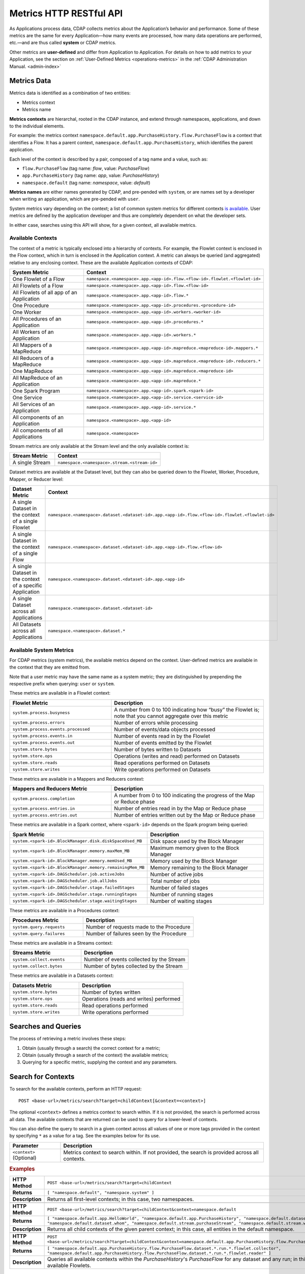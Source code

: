 .. meta::
    :author: Cask Data, Inc.
    :description: HTTP RESTful Interface to the Cask Data Application Platform
    :copyright: Copyright © 2014-2015 Cask Data, Inc.

.. _http-restful-api-metrics:

===========================================================
Metrics HTTP RESTful API
===========================================================

.. highlight:: console

As Applications process data, CDAP collects metrics about the Application’s behavior and
performance. Some of these metrics are the same for every Application—how many events are
processed, how many data operations are performed, etc.—and are thus called **system** or CDAP
metrics.

Other metrics are **user-defined** and differ from Application to Application. 
For details on how to add metrics to your Application, see the section on 
:ref:`User-Defined Metrics <operations-metrics>` in
the :ref:`CDAP Administration Manual. <admin-index>`


Metrics Data
============

Metrics data is identified as a combination of two entities:

- Metrics context
- Metrics name

**Metrics contexts** are hierarchal, rooted in the CDAP instance, and extend through
namespaces, applications, and down to the individual elements.

For example: the metrics context
``namespace.default.app.PurchaseHistory.flow.PurchaseFlow`` is a context that identifies a
Flow. It has a parent context, ``namespace.default.app.PurchaseHistory``, which
identifies the parent application.

Each level of the context is described by a pair, composed of a tag name and a value, such as:

- ``flow.PurchaseFlow`` (tag name: *flow*, value: *PurchaseFlow*)
- ``app.PurchaseHistory`` (tag name: *app*, value: *PurchaseHistory*)
- ``namespace.default`` (tag name: *namespace*, value: *default*)

**Metrics names** are either names generated by CDAP, and pre-pended with ``system``, or 
are names set by a developer when writing an application, which are pre-pended with ``user``.

System metrics vary depending on the context; a list of common system metrics for
different contexts `is available <available-metrics>`_. User metrics are defined by the application
developer and thus are completely dependent on what the developer sets. 

In either case, searches using this API will show, for a given context, all available metrics.


Available Contexts
------------------
The context of a metric is typically enclosed into a hierarchy of contexts. For example,
the Flowlet context is enclosed in the Flow context, which in turn is enclosed in the
Application context. A metric can always be queried (and aggregated) relative to any
enclosing context. These are the available Application contexts of CDAP:

.. list-table::
   :header-rows: 1
   :widths: 30 70

   * - System Metric
     - Context
   * - One Flowlet of a Flow
     - ``namespace.<namespace>.app.<app-id>.flow.<flow-id>.flowlet.<flowlet-id>``
   * - All Flowlets of a Flow
     - ``namespace.<namespace>.app.<app-id>.flow.<flow-id>``
   * - All Flowlets of all app of an Application
     - ``namespace.<namespace>.app.<app-id>.flow.*``
   * - One Procedure
     - ``namespace.<namespace>.app.<app-id>.procedures.<procedure-id>``
   * - One Worker
     - ``namespace.<namespace>.app.<app-id>.workers.<worker-id>``
   * - All Procedures of an Application
     - ``namespace.<namespace>.app.<app-id>.procedures.*``
   * - All Workers of an Application
     - ``namespace.<namespace>.app.<app-id>.workers.*``
   * - All Mappers of a MapReduce
     - ``namespace.<namespace>.app.<app-id>.mapreduce.<mapreduce-id>.mappers.*``
   * - All Reducers of a MapReduce
     - ``namespace.<namespace>.app.<app-id>.mapreduce.<mapreduce-id>.reducers.*``
   * - One MapReduce
     - ``namespace.<namespace>.app.<app-id>.mapreduce.<mapreduce-id>``
   * - All MapReduce of an Application
     - ``namespace.<namespace>.app.<app-id>.mapreduce.*``
   * - One Spark Program
     - ``namespace.<namespace>.app.<app-id>.spark.<spark-id>``
   * - One Service
     - ``namespace.<namespace>.app.<app-id>.service.<service-id>``
   * - All Services of an Application
     - ``namespace.<namespace>.app.<app-id>.service.*``
   * - All components of an Application
     - ``namespace.<namespace>.app.<app-id>``
   * - All components of all Applications
     - ``namespace.<namespace>``

Stream metrics are only available at the Stream level and the only available context is:

.. list-table::
   :header-rows: 1
   :widths: 30 70

   * - Stream Metric
     - Context
   * - A single Stream
     - ``namespace.<namespace>.stream.<stream-id>``

Dataset metrics are available at the Dataset level, but they can also be queried down to the
Flowlet, Worker, Procedure, Mapper, or Reducer level:

.. list-table::
   :header-rows: 1
   :widths: 30 70

   * - Dataset Metric
     - Context
   * - A single Dataset in the context of a single Flowlet
     - ``namespace.<namespace>.dataset.<dataset-id>.app.<app-id>.flow.<flow-id>.flowlet.<flowlet-id>``
   * - A single Dataset in the context of a single Flow
     - ``namespace.<namespace>.dataset.<dataset-id>.app.<app-id>.flow.<flow-id>``
   * - A single Dataset in the context of a specific Application
     - ``namespace.<namespace>.dataset.<dataset-id>.app.<app-id>``
   * - A single Dataset across all Applications
     - ``namespace.<namespace>.dataset.<dataset-id>``
   * - All Datasets across all Applications
     - ``namespace.<namespace>.dataset.*``

.. _available-metrics:

Available System Metrics
------------------------
For CDAP metrics (system metrics), the available metrics depend on the context.
User-defined metrics are available in the context that they are emitted from.

Note that a user metric may have the same name as a system metric; they are distinguished 
by prepending the respective prefix when querying: ``user`` or ``system``.

These metrics are available in a Flowlet context:

.. list-table::
   :header-rows: 1
   :widths: 40 60

   * - Flowlet Metric
     - Description
   * - ``system.process.busyness``
     - A number from 0 to 100 indicating how “busy” the Flowlet is;
       note that you cannot aggregate over this metric
   * - ``system.process.errors``
     - Number of errors while processing
   * - ``system.process.events.processed``
     - Number of events/data objects processed
   * - ``system.process.events.in``
     - Number of events read in by the Flowlet
   * - ``system.process.events.out``
     - Number of events emitted by the Flowlet
   * - ``system.store.bytes``
     - Number of bytes written to Datasets
   * - ``system.store.ops``
     - Operations (writes and read) performed on Datasets
   * - ``system.store.reads``
     - Read operations performed on Datasets
   * - ``system.store.writes``
     - Write operations performed on Datasets

These metrics are available in a Mappers and Reducers context:

.. list-table::
   :header-rows: 1
   :widths: 40 60

   * - Mappers and Reducers Metric
     - Description
   * - ``system.process.completion``
     - A number from 0 to 100 indicating the progress of the Map or Reduce phase
   * - ``system.process.entries.in``
     - Number of entries read in by the Map or Reduce phase
   * - ``system.process.entries.out``
     - Number of entries written out by the Map or Reduce phase

These metrics are available in a Spark context, where ``<spark-id>``
depends on the Spark program being queried:

.. list-table::
   :header-rows: 1
   :widths: 40 60

   * - Spark Metric
     - Description
   * - ``system.<spark-id>.BlockManager.disk.diskSpaceUsed_MB``
     - Disk space used by the Block Manager
   * - ``system.<spark-id>.BlockManager.memory.maxMem_MB``
     - Maximum memory given to the Block Manager
   * - ``system.<spark-id>.BlockManager.memory.memUsed_MB``
     - Memory used by the Block Manager
   * - ``system.<spark-id>.BlockManager.memory.remainingMem_MB``
     - Memory remaining to the Block Manager
   * - ``system.<spark-id>.DAGScheduler.job.activeJobs``
     - Number of active jobs
   * - ``system.<spark-id>.DAGScheduler.job.allJobs``
     - Total number of jobs
   * - ``system.<spark-id>.DAGScheduler.stage.failedStages``
     - Number of failed stages
   * - ``system.<spark-id>.DAGScheduler.stage.runningStages``
     - Number of running stages
   * - ``system.<spark-id>.DAGScheduler.stage.waitingStages``
     - Number of waiting stages

These metrics are available in a Procedures context:

.. list-table::
   :header-rows: 1
   :widths: 40 60

   * - Procedures Metric
     - Description
   * - ``system.query.requests``
     - Number of requests made to the Procedure
   * - ``system.query.failures``
     - Number of failures seen by the Procedure

These metrics are available in a Streams context:

.. list-table::
   :header-rows: 1
   :widths: 40 60

   * - Streams Metric
     - Description
   * - ``system.collect.events``
     - Number of events collected by the Stream
   * - ``system.collect.bytes``
     - Number of bytes collected by the Stream

These metrics are available in a Datasets context:

.. list-table::
   :header-rows: 1
   :widths: 40 60

   * - Datasets Metric
     - Description
   * - ``system.store.bytes``
     - Number of bytes written
   * - ``system.store.ops``
     - Operations (reads and writes) performed
   * - ``system.store.reads``
     - Read operations performed
   * - ``system.store.writes``
     - Write operations performed


Searches and Queries
====================

The process of retrieving a metric involves these steps:

1. Obtain (usually through a search) the correct context for a metric;
#. Obtain (usually through a search of the context) the available metrics;
#. Querying for a specific metric, supplying the context and any parameters.


Search for Contexts
===================

To search for the available contexts, perform an HTTP request::

  POST <base-url>/metrics/search?target=childContext[&context=<context>]

The optional ``<context>`` defines a metrics context to search within. If it is not
provided, the search is performed across all data. The available contexts that are returned
can be used to query for a lower-level of contexts.

You can also define the query to search in a given context across all values of one or
more tags provided in the context by specifying ``*`` as a value for a tag. See the
examples below for its use.

.. list-table::
   :widths: 20 80
   :header-rows: 1

   * - Parameter
     - Description
   * - ``<context>`` (Optional)
     - Metrics context to search within. If not provided, the search is provided across
       all contexts.
       
.. rubric:: Examples

.. list-table::
   :widths: 20 80
   :stub-columns: 1

   * - HTTP Method
     - ``POST <base-url>/metrics/search?target=childContext``
   * - Returns
     - ``[ "namespace.default", "namespace.system" ]``
   * - Description
     - Returns all first-level contexts; in this case, two namespaces.
   * - 
     - 
   * - HTTP Method
     - ``POST <base-url>/metrics/search?target=childContext&context=namespace.default``
   * - Returns
     - ``[ "namespace.default.app.HelloWorld", "namespace.default.app.PurchaseHistory", "namespace.default.dataset.purchases", 
       "namespace.default.dataset.whom", "namespace.default.stream.purchaseStream", "namespace.default.stream.who" ]``
   * - Description
     - Returns all child contexts of the given parent context; in this case, all entities in the default namespace.
   * - 
     - 
   * - HTTP Method
     - ``POST <base-url>/metrics/search?target=childContext&context=namespace.default.app.PurchaseHistory.flow.PurchaseFlow.dataset.*.run.*``
   * - Returns
     - ``[ "namespace.default.app.PurchaseHistory.flow.PurchaseFlow.dataset.*.run.*.flowlet.collector", 
       "namespace.default.app.PurchaseHistory.flow.PurchaseFlow.dataset.*.run.*.flowlet.reader" ]``
   * - Description
     - Queries all available contexts within the *PurchaseHistory*'s *PurchaseFlow* for any dataset and any run; 
       in this case, it returns all available Flowlets.


Search for Metrics
==================

To search for the available metrics within a given context, perform an HTTP POST request::

  POST <base-url>/metrics/search?target=metric&context=<context>


.. list-table::
   :widths: 20 80
   :header-rows: 1

   * - Parameter
     - Description
   * - ``<context>``
     - Metrics context to search within.

.. rubric:: Example

.. list-table::
   :widths: 20 80
   :stub-columns: 1

   * - HTTP Method
     - ``POST <base-url>/metrics/search?target=metric&context=namespace.default.app.PurchaseHistory``
   * - Returns
     - ``[ "user.customers.count”, “system.events.processed” ]``
   * - Description
     - Returns all metrics in the context of the application *PurchaseHistory* of the
       *default* namespace; in this case, returns a user-defined metric and a system metric.


Querying A Metric
=================

Once you know the context and the metric to query, you can formulate a request for the
metrics data.

To query a metric within a given context, perform an HTTP GET request::

  POST <base-url>/metrics/query?context=<context>[&groupBy=<tags>]&metric=<metric>&<time-range>


.. list-table::
   :widths: 20 80
   :header-rows: 1

   * - Parameter
     - Description
   * - ``<context>``
     - Metrics context to search within
   * - ``<tags>`` (Optional)
     - Comma-separated :ref:`tag list <http-restful-api-metrics-tag-list>` by which to group 
       results (optional)
   * - ``<metric>``
     - Metric being queried
   * - ``<time-range>``
     - A :ref:`time range <http-restful-api-metrics-time-range>` or ``aggregate=true`` for 
       all since the Application was deployed

.. rubric:: Examples

.. list-table::
   :widths: 20 80
   :stub-columns: 1

   * - HTTP Method
     - ``GET <base-url>/metrics/query?context=namespace.default.app.HelloWorld.flow.``
       ``WhoFlow.flowlet.saver&metric=system.process.busyness?aggregate=true``
   * - Description
     - Using a *System* metric, *system.process.busyness*
   * - 
     - 
   * - HTTP Method
     - ``GET <base-url>/metrics/query?context=namespace.default.app.HelloWorld.flow.``
       ``WhoFlow.run.13ac3a50-a435-49c8-a752-83b3c1e1b9a8.flowlet.saver&metric=user.names.bytes?aggregate=true``
   * - Description
     - Querying the *User-defined* metric *names.bytes*, of the Flow *saver*, by its run-ID
   * - 
     - 
   * - HTTP Method
     - ``GET <base-url>/metrics/query?context=namespace.default.app.HelloWorld.services``
       ``WhoService.runnables.WhoRun&metric=user.names.bytes?aggregate=true``
   * - Description
     - Using a *User-defined* metric, *names.bytes* in a Service's Handler


.. rubric:: Comments

For example, to retrieve the number of input data objects (“events”) processed by the Flowlet named *splitter*,
in the Flow *CountRandom* of the example application *CountRandom*, over the last 5 seconds, you can issue an HTTP
POST method::

  POST <base-url>/metrics/query?context=namespace.default.app.CountRandom.flow.CountRandom.flowlet.
          splitter&metric=system.process.events.processed&start=now-5s&count=5

This returns a JSON response that has one entry for every second in the requested time interval. It will have
values only for the times where the metric was actually emitted (shown here "pretty-printed")::

  {"start":1382637108,"end":1382637112,"series":[
    {"time":1382637108,"value":6868},
    {"time":1382637109,"value":6895},
    {"time":1382637110,"value":6856},
    {"time":1382637111,"value":6816},
    {"time":1382637112,"value":6765}]
  }

Each run of a flow is :ref:`identified by a run-ID <rest-program-runs>`. To retrieve the
aggregate of events processed by the run of a flow, you can issue an HTTP POST method::

  POST <base-url>/metrics/query?context=namespace.default.app.CountRandom.flow.CountRandom.run.
    bca50436-9650-448e-9ab1-f1d186eb2285.flowlet.splitter&metric=system.process.events.processed&aggregate=true

which will return something similar to::

  {"startTime":0,"endTime":0,"series":[{"metricName":"system.process.events.processed",
   "grouping":{},"data":[{"time":0,"value":11188}]}]}

If the run-ID is not specified, we aggregate the events processed for all the runs of this flow.

If you want the number of input objects processed across all Flowlets of a Flow, you address the metrics
API at the Flow context::

  POST <base-url>/metrics/query?context=namespace.default.app.CountRandom.flow.CountRandom.flowlet.*
    &metric=system.process.events.processed&start=now-5s&count=5

Similarly, you can address the context of all Flows of an Application, an entire Application, or the entire 
namespace of a CDAP instance::

  POST <base-url>/metrics/query?context=namespace.default.app.CountRandom.flow.*
    &metric=system.process.events.processed&start=now-5s&count=5

  POST <base-url>/metrics/query?context=namespace.default.app.CountRandom
    &metric=system.process.events.processed&start=now-5s&count=5

  POST <base-url>/metrics/query?context=namespace.default
    &metric=system.process.events.processed&start=now-5s&count=5

To request user-defined metrics instead of system metrics, specify ``user`` instead of ``cdap`` in the URL
and specify the user-defined metric at the end of the request.

For example, to request a user-defined metric for the *HelloWorld* Application's *WhoFlow* Flow::

  POST <base-url>/metrics/query?context=namespace.default.app.HelloWorld.flow.WhoFlow.flowlet.saver
    &metric=user.names.bytes&aggregate=true

Retrieving multiple metrics at once, by issuing an HTTP POST request with a JSON list as
the request body that enumerates the name and attributes for each metric, is currently not
supported in this API. Instead, use the :ref:`v2 API
<http-restful-api-v2-metrics-multiple>`. It will be supported in a future release.


.. _http-restful-api-metrics-tag-list:

Tag List
--------

In a query, the optional ``groupBy``​parameter defines a list of tags whose values are
used to build multiple timeseries. All data points that have the same values in tags
specified in the ``groupBy`` parameter will form a single timeseries. You can define
multiple tags for grouping by providing a comma-separated list.

.. list-table::
   :header-rows: 1
   :widths: 30 70

   * - Tag List
     - Description
   * - ``groupBy=app``
     - Retrieves the time series for each application. 
       For example: ``now-5d-12h`` is 5 days and 12 hours ago.
   * - ``groupBy=app,flow``
     - Retrieves a time series for each app and flow combination

.. _http-restful-api-metrics-time-range:

Time Range
----------
The time range of a metric query can be specified in various ways: either
``aggregate=true`` to retrieve the total aggregated since the Application was deployed, 
or as a ``start`` and ``end`` to define a specific range and return a series of data points.

.. list-table::
   :widths: 20 80
   :header-rows: 1

   * - Parameter
     - Description
   * - ``aggregate=true``
     - Total aggregated value for the metric since the Application was deployed.
       If the metric is a gauge type, the aggregate will return the latest value set for 
       the metric.
   * - ``start=<time>&end=<time>``
     - Time range defined by start and end times, where the times are either in seconds
       since the start of the Epoch, or a relative time, using ``now`` and times added to it.


With a specific time range, a ``resolution`` can be included to retrieve a series of data
points for a metric. By default, ``resolution=auto``, which means that the resolution will
be determined based on a time difference calculated between the start and end times. If:

- ``(endTime - startTime) >= 3610``, resolution will be in hours; 
- ``(endTime - startTime) >= 610``, resolution will be in minutes; 
- otherwise, resolution will be in seconds.


.. list-table::
   :header-rows: 1
   :widths: 30 70

   * - Time Range
     - Description
   * - ``start=now-30s&end=now``
     - The last 30 seconds. The start time is given in seconds relative to the current time.
       You can apply simple math, using ``now`` for the current time, 
       ``s`` for seconds, ``m`` for minutes, ``h`` for hours and ``d`` for days. 
       For example: ``now-5d-12h`` is 5 days and 12 hours ago.
   * - ``start=1385625600&`` ``end=1385629200``
     - From ``Thu, 28 Nov 2013 08:00:00 GMT`` to ``Thu, 28 Nov 2013 09:00:00 GMT``,
       both given as since the start of the Epoch
   * - ``start=1385625600&`` ``count=3600&`` ``resolution=1s``
     - The same as before, the count given as a number of seconds
   * - ``start=1385625600&`` ``end=1385629200&`` ``resolution=1m``
     - From ``Thu, 28 Nov 2013 08:00:00 GMT`` to ``Thu, 28 Nov 2013 09:00:00 GMT``,
       with 1 minute resolution, will return 61 data points with metrics aggregated for each minute.
   * - ``start=1385625600&`` ``end=1385632800&`` ``resolution=1h``
     - From ``Thu, 28 Nov 2013 08:00:00 GMT`` to ``Thu, 28 Nov 2013 10:00:00 GMT``,
       with 1 hour resolution, will return 3 data points with metrics aggregated for each hour.

**Comments:**

For example: to return the total number of input objects processed since the
Application *CountRandom* was deployed, assuming that CDAP has not been stopped or
restarted (you cannot specify a time range for aggregates)::

  POST <base-url>/metrics/query?context=namespace.default.app.
      CountRandom.system.process.events.processed?aggregate=true

If a metric is a gauge type, the aggregate will return the latest value set for the metric.

For example: this request will retrieve the completion percentage for the map-stage of the MapReduce
``PurchaseHistoryWorkflow_PurchaseHistoryBuilder`` (reformatted to fit)::

  POST <base-url>/metrics/query?context=namespace.default.app.PurchaseHistory.mapreduce.
      PurchaseHistoryWorkflow_PurchaseHistoryBuilder&metric=system.process.completion&aggregate=true
  

Querying by Run-ID
------------------

Each execution of an program (Flow, MapReduce, Spark, Services, Worker) has an
associated run-ID that uniquely identifies that program's run. We can query metrics for a
program by its run-ID to retrieve the metrics for a particular run. Please see the :ref:`Run
Records and Schedule <rest-program-runs>` on retrieving active and historical program runs.

When querying by ``run-ID``, it is specified in the context after the ``program-id`` with the tag ``run``::

  ...app.<app-id>.<program-type>.<program-id>.run.<run-id>

Examples (reformatted to fit)::

  POST <base-url>/metrics/query?context=namespace.default.app.PurchaseHistory.flow.
      MyFlow.run.364-789-1636765&metric=system.process.completion
  
  POST <base-url>/metrics/query?context=namespace.default.app.PurchaseHistory.mapreduce.
      PurchaseHistoryWorkflow_PurchaseHistoryBuilder.run.453-454-447683&metric=system.process.completion









